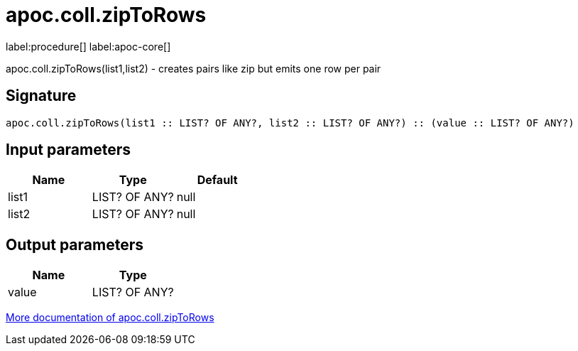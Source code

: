 ////
This file is generated by DocsTest, so don't change it!
////

= apoc.coll.zipToRows
:description: This section contains reference documentation for the apoc.coll.zipToRows procedure.

label:procedure[] label:apoc-core[]

[.emphasis]
apoc.coll.zipToRows(list1,list2) - creates pairs like zip but emits one row per pair

== Signature

[source]
----
apoc.coll.zipToRows(list1 :: LIST? OF ANY?, list2 :: LIST? OF ANY?) :: (value :: LIST? OF ANY?)
----

== Input parameters
[.procedures, opts=header]
|===
| Name | Type | Default 
|list1|LIST? OF ANY?|null
|list2|LIST? OF ANY?|null
|===

== Output parameters
[.procedures, opts=header]
|===
| Name | Type 
|value|LIST? OF ANY?
|===

xref::data-structures/collection-list-functions.adoc[More documentation of apoc.coll.zipToRows,role=more information]

